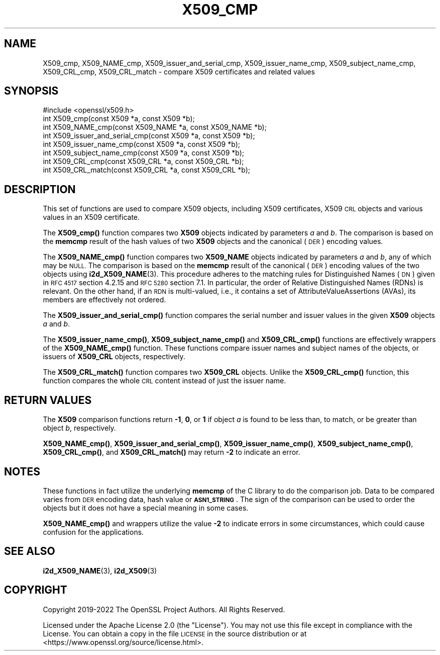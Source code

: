.\" Automatically generated by Pod::Man 4.14 (Pod::Simple 3.42)
.\"
.\" Standard preamble:
.\" ========================================================================
.de Sp \" Vertical space (when we can't use .PP)
.if t .sp .5v
.if n .sp
..
.de Vb \" Begin verbatim text
.ft CW
.nf
.ne \\$1
..
.de Ve \" End verbatim text
.ft R
.fi
..
.\" Set up some character translations and predefined strings.  \*(-- will
.\" give an unbreakable dash, \*(PI will give pi, \*(L" will give a left
.\" double quote, and \*(R" will give a right double quote.  \*(C+ will
.\" give a nicer C++.  Capital omega is used to do unbreakable dashes and
.\" therefore won't be available.  \*(C` and \*(C' expand to `' in nroff,
.\" nothing in troff, for use with C<>.
.tr \(*W-
.ds C+ C\v'-.1v'\h'-1p'\s-2+\h'-1p'+\s0\v'.1v'\h'-1p'
.ie n \{\
.    ds -- \(*W-
.    ds PI pi
.    if (\n(.H=4u)&(1m=24u) .ds -- \(*W\h'-12u'\(*W\h'-12u'-\" diablo 10 pitch
.    if (\n(.H=4u)&(1m=20u) .ds -- \(*W\h'-12u'\(*W\h'-8u'-\"  diablo 12 pitch
.    ds L" ""
.    ds R" ""
.    ds C` ""
.    ds C' ""
'br\}
.el\{\
.    ds -- \|\(em\|
.    ds PI \(*p
.    ds L" ``
.    ds R" ''
.    ds C`
.    ds C'
'br\}
.\"
.\" Escape single quotes in literal strings from groff's Unicode transform.
.ie \n(.g .ds Aq \(aq
.el       .ds Aq '
.\"
.\" If the F register is >0, we'll generate index entries on stderr for
.\" titles (.TH), headers (.SH), subsections (.SS), items (.Ip), and index
.\" entries marked with X<> in POD.  Of course, you'll have to process the
.\" output yourself in some meaningful fashion.
.\"
.\" Avoid warning from groff about undefined register 'F'.
.de IX
..
.nr rF 0
.if \n(.g .if rF .nr rF 1
.if (\n(rF:(\n(.g==0)) \{\
.    if \nF \{\
.        de IX
.        tm Index:\\$1\t\\n%\t"\\$2"
..
.        if !\nF==2 \{\
.            nr % 0
.            nr F 2
.        \}
.    \}
.\}
.rr rF
.\"
.\" Accent mark definitions (@(#)ms.acc 1.5 88/02/08 SMI; from UCB 4.2).
.\" Fear.  Run.  Save yourself.  No user-serviceable parts.
.    \" fudge factors for nroff and troff
.if n \{\
.    ds #H 0
.    ds #V .8m
.    ds #F .3m
.    ds #[ \f1
.    ds #] \fP
.\}
.if t \{\
.    ds #H ((1u-(\\\\n(.fu%2u))*.13m)
.    ds #V .6m
.    ds #F 0
.    ds #[ \&
.    ds #] \&
.\}
.    \" simple accents for nroff and troff
.if n \{\
.    ds ' \&
.    ds ` \&
.    ds ^ \&
.    ds , \&
.    ds ~ ~
.    ds /
.\}
.if t \{\
.    ds ' \\k:\h'-(\\n(.wu*8/10-\*(#H)'\'\h"|\\n:u"
.    ds ` \\k:\h'-(\\n(.wu*8/10-\*(#H)'\`\h'|\\n:u'
.    ds ^ \\k:\h'-(\\n(.wu*10/11-\*(#H)'^\h'|\\n:u'
.    ds , \\k:\h'-(\\n(.wu*8/10)',\h'|\\n:u'
.    ds ~ \\k:\h'-(\\n(.wu-\*(#H-.1m)'~\h'|\\n:u'
.    ds / \\k:\h'-(\\n(.wu*8/10-\*(#H)'\z\(sl\h'|\\n:u'
.\}
.    \" troff and (daisy-wheel) nroff accents
.ds : \\k:\h'-(\\n(.wu*8/10-\*(#H+.1m+\*(#F)'\v'-\*(#V'\z.\h'.2m+\*(#F'.\h'|\\n:u'\v'\*(#V'
.ds 8 \h'\*(#H'\(*b\h'-\*(#H'
.ds o \\k:\h'-(\\n(.wu+\w'\(de'u-\*(#H)/2u'\v'-.3n'\*(#[\z\(de\v'.3n'\h'|\\n:u'\*(#]
.ds d- \h'\*(#H'\(pd\h'-\w'~'u'\v'-.25m'\f2\(hy\fP\v'.25m'\h'-\*(#H'
.ds D- D\\k:\h'-\w'D'u'\v'-.11m'\z\(hy\v'.11m'\h'|\\n:u'
.ds th \*(#[\v'.3m'\s+1I\s-1\v'-.3m'\h'-(\w'I'u*2/3)'\s-1o\s+1\*(#]
.ds Th \*(#[\s+2I\s-2\h'-\w'I'u*3/5'\v'-.3m'o\v'.3m'\*(#]
.ds ae a\h'-(\w'a'u*4/10)'e
.ds Ae A\h'-(\w'A'u*4/10)'E
.    \" corrections for vroff
.if v .ds ~ \\k:\h'-(\\n(.wu*9/10-\*(#H)'\s-2\u~\d\s+2\h'|\\n:u'
.if v .ds ^ \\k:\h'-(\\n(.wu*10/11-\*(#H)'\v'-.4m'^\v'.4m'\h'|\\n:u'
.    \" for low resolution devices (crt and lpr)
.if \n(.H>23 .if \n(.V>19 \
\{\
.    ds : e
.    ds 8 ss
.    ds o a
.    ds d- d\h'-1'\(ga
.    ds D- D\h'-1'\(hy
.    ds th \o'bp'
.    ds Th \o'LP'
.    ds ae ae
.    ds Ae AE
.\}
.rm #[ #] #H #V #F C
.\" ========================================================================
.\"
.IX Title "X509_CMP 3ossl"
.TH X509_CMP 3ossl "2025-01-29" "3.4.0-dev" "OpenSSL"
.\" For nroff, turn off justification.  Always turn off hyphenation; it makes
.\" way too many mistakes in technical documents.
.if n .ad l
.nh
.SH "NAME"
X509_cmp, X509_NAME_cmp,
X509_issuer_and_serial_cmp, X509_issuer_name_cmp, X509_subject_name_cmp,
X509_CRL_cmp, X509_CRL_match
\&\- compare X509 certificates and related values
.SH "SYNOPSIS"
.IX Header "SYNOPSIS"
.Vb 1
\& #include <openssl/x509.h>
\&
\& int X509_cmp(const X509 *a, const X509 *b);
\& int X509_NAME_cmp(const X509_NAME *a, const X509_NAME *b);
\& int X509_issuer_and_serial_cmp(const X509 *a, const X509 *b);
\& int X509_issuer_name_cmp(const X509 *a, const X509 *b);
\& int X509_subject_name_cmp(const X509 *a, const X509 *b);
\& int X509_CRL_cmp(const X509_CRL *a, const X509_CRL *b);
\& int X509_CRL_match(const X509_CRL *a, const X509_CRL *b);
.Ve
.SH "DESCRIPTION"
.IX Header "DESCRIPTION"
This set of functions are used to compare X509 objects, including X509
certificates, X509 \s-1CRL\s0 objects and various values in an X509 certificate.
.PP
The \fBX509_cmp()\fR function compares two \fBX509\fR objects indicated by parameters
\&\fIa\fR and \fIb\fR. The comparison is based on the \fBmemcmp\fR result of the hash
values of two \fBX509\fR objects and the canonical (\s-1DER\s0) encoding values.
.PP
The \fBX509_NAME_cmp()\fR function compares two \fBX509_NAME\fR objects indicated by
parameters \fIa\fR and \fIb\fR, any of which may be \s-1NULL.\s0
The comparison is based on the \fBmemcmp\fR result of the
canonical (\s-1DER\s0) encoding values of the two objects using \fBi2d_X509_NAME\fR\|(3).
This procedure adheres to the matching rules for Distinguished Names (\s-1DN\s0)
given in \s-1RFC 4517\s0 section 4.2.15 and \s-1RFC 5280\s0 section 7.1.
In particular, the order of Relative Distinguished Names (RDNs) is relevant.
On the other hand, if an \s-1RDN\s0 is multi-valued, i.e., it contains a set of
AttributeValueAssertions (AVAs), its members are effectively not ordered.
.PP
The \fBX509_issuer_and_serial_cmp()\fR function compares the serial number and issuer
values in the given \fBX509\fR objects \fIa\fR and \fIb\fR.
.PP
The \fBX509_issuer_name_cmp()\fR, \fBX509_subject_name_cmp()\fR and \fBX509_CRL_cmp()\fR functions
are effectively wrappers of the \fBX509_NAME_cmp()\fR function. These functions compare
issuer names and subject names of the  objects, or issuers of \fBX509_CRL\fR
objects, respectively.
.IX Xref "509"
.PP
The \fBX509_CRL_match()\fR function compares two \fBX509_CRL\fR objects. Unlike the
\&\fBX509_CRL_cmp()\fR function, this function compares the whole \s-1CRL\s0 content instead
of just the issuer name.
.SH "RETURN VALUES"
.IX Header "RETURN VALUES"
The \fBX509\fR comparison functions return \fB\-1\fR, \fB0\fR, or \fB1\fR if object \fIa\fR is
found to be less than, to match, or be greater than object \fIb\fR, respectively.
.PP
\&\fBX509_NAME_cmp()\fR, \fBX509_issuer_and_serial_cmp()\fR, \fBX509_issuer_name_cmp()\fR,
\&\fBX509_subject_name_cmp()\fR, \fBX509_CRL_cmp()\fR, and \fBX509_CRL_match()\fR
may return \fB\-2\fR to indicate an error.
.SH "NOTES"
.IX Header "NOTES"
These functions in fact utilize the underlying \fBmemcmp\fR of the C library to do
the comparison job. Data to be compared varies from \s-1DER\s0 encoding data, hash
value or \fB\s-1ASN1_STRING\s0\fR. The sign of the comparison can be used to order the
objects but it does not have a special meaning in some cases.
.PP
\&\fBX509_NAME_cmp()\fR and wrappers utilize the value \fB\-2\fR to indicate errors in some
circumstances, which could cause confusion for the applications.
.SH "SEE ALSO"
.IX Header "SEE ALSO"
\&\fBi2d_X509_NAME\fR\|(3), \fBi2d_X509\fR\|(3)
.SH "COPYRIGHT"
.IX Header "COPYRIGHT"
Copyright 2019\-2022 The OpenSSL Project Authors. All Rights Reserved.
.PP
Licensed under the Apache License 2.0 (the \*(L"License\*(R").  You may not use
this file except in compliance with the License.  You can obtain a copy
in the file \s-1LICENSE\s0 in the source distribution or at
<https://www.openssl.org/source/license.html>.
